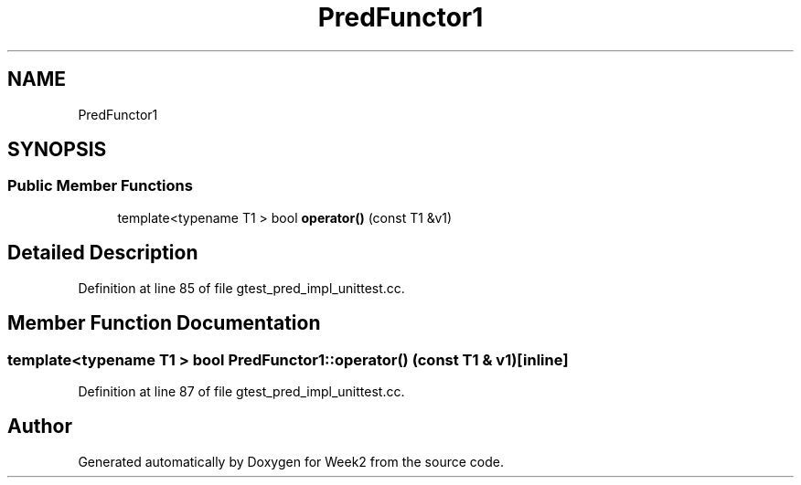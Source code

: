 .TH "PredFunctor1" 3 "Tue Sep 12 2023" "Week2" \" -*- nroff -*-
.ad l
.nh
.SH NAME
PredFunctor1
.SH SYNOPSIS
.br
.PP
.SS "Public Member Functions"

.in +1c
.ti -1c
.RI "template<typename T1 > bool \fBoperator()\fP (const T1 &v1)"
.br
.in -1c
.SH "Detailed Description"
.PP 
Definition at line 85 of file gtest_pred_impl_unittest\&.cc\&.
.SH "Member Function Documentation"
.PP 
.SS "template<typename T1 > bool PredFunctor1::operator() (const T1 & v1)\fC [inline]\fP"

.PP
Definition at line 87 of file gtest_pred_impl_unittest\&.cc\&.

.SH "Author"
.PP 
Generated automatically by Doxygen for Week2 from the source code\&.
